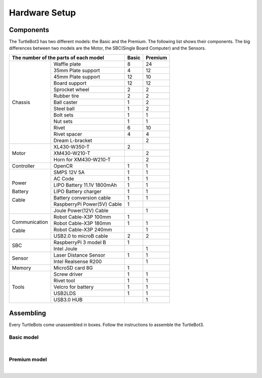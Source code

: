 Hardware Setup
==============

.. image:: _static/hardware/turtlebot3_models.png

Components
----------

The TurtleBot3 has two different models: the Basic and the Premium. The following list shows their components. The big differences between two models are the Motor, the SBC(Single Board Computer) and the Sensors.

+---------------+-----------------------------+--------+---------+
| The number of the parts of each model       | Basic  | Premium |
+===============+=============================+========+=========+
|               | Waffle plate                | 8      | 24      |
+               +-----------------------------+--------+---------+
|               | 35mm Plate support          | 4      | 12      |
+               +-----------------------------+--------+---------+
|               | 45mm Plate support          | 12     | 10      |
+               +-----------------------------+--------+---------+
|               | Board support               | 12     | 12      |
+               +-----------------------------+--------+---------+
|               | Sprocket wheel              | 2      | 2       |
+               +-----------------------------+--------+---------+
|               | Rubber tire                 | 2      | 2       |
+ Chassis       +-----------------------------+--------+---------+
|               | Ball caster                 | 1      | 2       |
+               +-----------------------------+--------+---------+
|               | Steel ball                  | 1      | 2       |
+               +-----------------------------+--------+---------+
|               | Bolt sets                   | 1      | 1       |
+               +-----------------------------+--------+---------+
|               | Nut sets                    | 1      | 1       |
+               +-----------------------------+--------+---------+
|               | Rivet                       | 6      | 10      |
+               +-----------------------------+--------+---------+
|               | Rivet spacer                | 4      | 4       |
+               +-----------------------------+--------+---------+
|               | Dream L-bracket             |        | 2       |
+---------------+-----------------------------+--------+---------+
|               | XL430-W350-T                | 2      |         |
+               +-----------------------------+--------+---------+
| Motor         | XM430-W210-T                |        | 2       |
+               +-----------------------------+--------+---------+
|               | Horn for XM430-W210-T       |        | 2       |
+---------------+-----------------------------+--------+---------+
| Controller    | OpenCR                      | 1      | 1       |
+---------------+-----------------------------+--------+---------+
|               | SMPS 12V 5A                 | 1      | 1       |
+               +-----------------------------+--------+---------+
|               | AC Code                     | 1      | 1       |
+               +-----------------------------+--------+---------+
|               | LIPO Battery 11.1V 1800mAh  | 1      | 1       |
+ Power         +-----------------------------+--------+---------+
|               | LIPO Battery charger        | 1      | 1       |
+ Battery       +-----------------------------+--------+---------+
|               | Battery conversion cable    | 1      | 1       |
+ Cable         +-----------------------------+--------+---------+
|               | RaspberryPi Power(5V) Cable | 1      |         |
+               +-----------------------------+--------+---------+
|               | Joule Power(12V) Cable      |        | 1       |
+---------------+-----------------------------+--------+---------+
|               | Robot Cable-X3P 100mm       | 1      |         |
+               +-----------------------------+--------+---------+
| Communication | Robot Cable-X3P 180mm       | 1      | 1       |
+               +-----------------------------+--------+---------+
| Cable         | Robot Cable-X3P 240mm       |        | 1       |
+               +-----------------------------+--------+---------+
|               | USB2.0 to microB cable      | 2      | 2       |
+---------------+-----------------------------+--------+---------+
|               | RaspberryPi 3 model B       | 1      |         |
+ SBC           +-----------------------------+--------+---------+
|               | Intel Joule                 |        | 1       |
+---------------+-----------------------------+--------+---------+
|               | Laser Distance Sensor       | 1      | 1       |
+ Sensor        +-----------------------------+--------+---------+
|               | Intel Realsense R200        |        | 1       |
+---------------+-----------------------------+--------+---------+
| Memory        | MicroSD card 8G             | 1      |         |
+---------------+-----------------------------+--------+---------+
|               | Screw driver                | 1      | 1       |
+               +-----------------------------+--------+---------+
|               | Rivet tool                  | 1      | 1       |
+ Tools         +-----------------------------+--------+---------+
|               | Velcro for battery          | 1      | 1       |
+               +-----------------------------+--------+---------+
|               | USB2LDS                     | 1      | 1       |
+               +-----------------------------+--------+---------+
|               | USB3.0 HUB                  |        | 1       |
+---------------+-----------------------------+--------+---------+

Assembling
----------

Every TurtleBots come unassembled in boxes. Follow the instructions to assemble the TurtleBot3.

Basic model
~~~~~~~~~~~

.. raw:: html

  <iframe width="640" height="360" src="https://www.youtube.com/embed/rvm-m2ogrLA" frameborder="0" allowfullscreen></iframe>

|

Premium model
~~~~~~~~~~~~~

.. raw:: html

  <iframe width="640" height="360" src="https://www.youtube.com/embed/1nTMyr4ybi0" frameborder="0" allowfullscreen></iframe>

|
